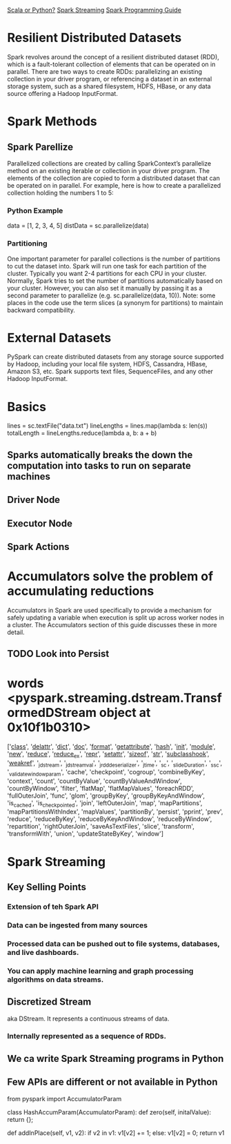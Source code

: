
[[https://www.quora.com/Is-Scala-a-better-choice-than-Python-for-Apache-Spark][Scala or Python?]]
[[http://spark.apache.org/streaming/][Spark Streaming]]
[[http://spark.apache.org/docs/latest/programming-guide.html][Spark Programming Guide]]

* Resilient Distributed Datasets
  
Spark revolves around the concept of a resilient distributed dataset (RDD), which is a fault-tolerant collection of elements that can be operated on in parallel. There are two ways to create RDDs: parallelizing an existing collection in your driver program, or referencing a dataset in an external storage system, such as a shared filesystem, HDFS, HBase, or any data source offering a Hadoop InputFormat.

* Spark Methods

** Spark Parellize

Parallelized collections are created by calling SparkContext’s parallelize method on an existing iterable or collection in your driver program. The elements of the collection are copied to form a distributed dataset that can be operated on in parallel. For example, here is how to create a parallelized collection holding the numbers 1 to 5:


*** Python Example
 data = [1, 2, 3, 4, 5]
 distData = sc.parallelize(data)
 
*** Partitioning

One important parameter for parallel collections is the number of partitions to cut the dataset into. Spark will run one task for each partition of the cluster. Typically you want 2-4 partitions for each CPU in your cluster. Normally, Spark tries to set the number of partitions automatically based on your cluster. However, you can also set it manually by passing it as a second parameter to parallelize (e.g. sc.parallelize(data, 10)). Note: some places in the code use the term slices (a synonym for partitions) to maintain backward compatibility.


* External Datasets

PySpark can create distributed datasets from any storage source supported by Hadoop, including your local file system, HDFS, Cassandra, HBase, Amazon S3, etc. Spark supports text files, SequenceFiles, and any other Hadoop InputFormat.

* Basics

lines = sc.textFile("data.txt")
lineLengths = lines.map(lambda s: len(s))
totalLength = lineLengths.reduce(lambda a, b: a + b)

** Sparks automatically breaks the down the computation into tasks to run on separate machines
** Driver Node
** Executor Node
** Spark Actions

* Accumulators solve the problem of accumulating reductions
Accumulators in Spark are used specifically to provide a mechanism for safely updating a variable when execution is split up across worker nodes in a cluster. The Accumulators section of this guide discusses these in more detail.

** TODO Look into Persist

* words <pyspark.streaming.dstream.TransformedDStream object at 0x10f1b0310>

['__class__', '__delattr__', '__dict__', '__doc__', '__format__', '__getattribute__', '__hash__', '__init__', '__module__', '__new__', '__reduce__', '__reduce_ex__', '__repr__', '__setattr__', '__sizeof__', '__str__', '__subclasshook__', '__weakref__', '_jdstream', '_jdstream_val', '_jrdd_deserializer', '_jtime', '_sc', '_slideDuration', '_ssc', '_validate_window_param', 'cache', 'checkpoint', 'cogroup', 'combineByKey', 'context', 'count', 'countByValue', 'countByValueAndWindow', 'countByWindow', 'filter', 'flatMap', 'flatMapValues', 'foreachRDD', 'fullOuterJoin', 'func', 'glom', 'groupByKey', 'groupByKeyAndWindow', 'is_cached', 'is_checkpointed', 'join', 'leftOuterJoin', 'map', 'mapPartitions', 'mapPartitionsWithIndex', 'mapValues', 'partitionBy', 'persist', 'pprint', 'prev', 'reduce', 'reduceByKey', 'reduceByKeyAndWindow', 'reduceByWindow', 'repartition', 'rightOuterJoin', 'saveAsTextFiles', 'slice', 'transform', 'transformWith', 'union', 'updateStateByKey', 'window']


* Spark Streaming
** Key Selling Points
*** Extension of teh Spark API
*** Data can be ingested from many sources
*** Processed data can be pushed out to file systems, databases, and live dashboards.
*** You can apply machine learning and graph processing algorithms on data streams.
** Discretized Stream 

aka DStream. It represents a continuous streams of data.
*** Internally represented as a sequence of RDDs.
** We ca write Spark Streaming programs in Python
** Few APIs are different or not available in Python

 from pyspark import AccumulatorParam

 class HashAccumParam(AccumulatorParam):
     def zero(self, initalValue):
         return {};

     def addInPlace(self, v1, v2):
         if v2 in v1:
             v1[v2] += 1;
         else:
             v1[v2] = 0;
         return v1
